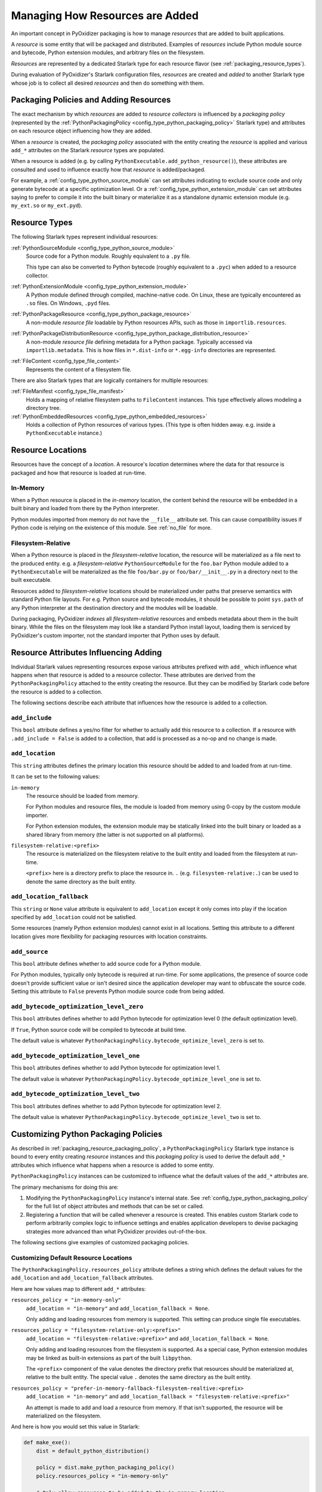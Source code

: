 .. _packaging_resources:

================================
Managing How Resources are Added
================================

An important concept in PyOxidizer packaging is how to manage *resources*
that are added to built applications.

A *resource* is some entity that will be packaged and distributed. Examples
of *resources* include Python module source and bytecode, Python
extension modules, and arbitrary files on the filesystem.

*Resources* are represented by a dedicated Starlark type for each
resource flavor (see :ref:`packaging_resource_types`).

During evaluation of PyOxidizer's Starlark configuration files,
*resources* are created and *added* to another Starlark type whose
job is to collect all desired *resources* and then do something with
them.

.. _packaging_resource_packaging_policy:

Packaging Policies and Adding Resources
=======================================

The exact mechanism by which *resources* are added to *resource
collectors* is influenced by a *packaging policy* (represented by the
:ref:`PythonPackagingPolicy <config_type_python_packaging_policy>` Starlark
type) and attributes on each resource object influencing how they are
added.

When a *resource* is created, the *packaging policy* associated with
the entity creating the *resource* is applied and various ``add_*``
attributes on the Starlark *resource* types are populated.

When a resource is added (e.g. by calling
``PythonExecutable.add_python_resource()``), these attributes are
consulted and used to influence exactly how that *resource* is
added/packaged.

For example, a :ref:`config_type_python_source_module` can set attributes
indicating to exclude source code and only generate bytecode at
a specific optimization level. Or a :ref:`config_type_python_extension_module`
can set attributes saying to prefer to compile it into the built
binary or materialize it as a standalone dynamic extension module
(e.g. ``my_ext.so`` or ``my_ext.pyd``).

.. _packaging_resource_types:

Resource Types
==============

The following Starlark types represent individual resources:

:ref:`PythonSourceModule <config_type_python_source_module>`
   Source code for a Python module. Roughly equivalent to a ``.py`` file.

   This type can also be converted to Python bytecode (roughly equivalent
   to a ``.pyc``) when added to a resource collector.

:ref:`PythonExtensionModule <config_type_python_extension_module>`
   A Python module defined through compiled, machine-native code. On Linux,
   these are typically encountered as ``.so`` files. On Windows, ``.pyd`` files.

:ref:`PythonPackageResource <config_type_python_package_resource>`
   A non-module *resource file* loadable by Python resources APIs, such as
   those in ``importlib.resources``.

:ref:`PythonPackageDistributionResource <config_type_python_package_distribution_resource>`
   A non-module *resource file* defining metadata for a Python package.
   Typically accessed via ``importlib.metadata``. This is how files in
   ``*.dist-info`` or ``*.egg-info`` directories are represented.

:ref:`FileContent <config_type_file_content>`
   Represents the content of a filesystem file.

There are also Starlark types that are logically containers for multiple
resources:

:ref:`FileManifest <config_type_file_manifest>`
   Holds a mapping of relative filesystem paths to ``FileContent`` instances.
   This type effectively allows modeling a directory tree.

:ref:`PythonEmbeddedResources <config_type_python_embedded_resources>`
   Holds a collection of Python resources of various types. (This type is often
   hidden away. e.g. inside a ``PythonExecutable`` instance.)

.. _packaging_resource_locations:

Resource Locations
==================

Resources have the concept of a *location*. A resource's *location*
determines where the data for that resource is packaged and how that
resource is loaded at run-time.

In-Memory
---------

When a Python resource is placed in the *in-memory* location, the content
behind the resource will be embedded in a built binary and loaded from there
by the Python interpreter.

Python modules imported from memory do not have the ``__file__`` attribute
set. This can cause compatibility issues if Python code is relying on the
existence of this module. See :ref:`no_file` for more.

Filesystem-Relative
-------------------

When a Python resource is placed in the *filesystem-relative* location,
the resource will be materialized as a file next to the produced entity.
e.g. a *filesystem-relative* ``PythonSourceModule`` for the ``foo.bar``
Python module added to a ``PythonExecutable`` will be materialized as the
file ``foo/bar.py`` or ``foo/bar/__init__.py`` in a directory next to the
built executable.

Resources added to *filesystem-relative* locations should be materialized
under paths that preserve semantics with standard Python file layouts. For
e.g. Python source and bytecode modules, it should be possible to point
``sys.path`` of any Python interpreter at the destination directory and
the modules will be loadable.

During packaging, PyOxidizer *indexes* all *filesystem-relative* resources
and embeds metadata about them in the built binary. While the files on the
filesystem may look like a standard Python install layout, loading them is
serviced by PyOxidizer's custom importer, not the standard importer that
Python uses by default.

Resource Attributes Influencing Adding
======================================

Individual Starlark values representing resources expose various
attributes prefixed with ``add_`` which influence what happens when
that resource is added to a resource collector. These attributes are
derived from the ``PythonPackagingPolicy`` attached to the entity
creating the resource. But they can be modified by Starlark code
before the resource is added to a collection.

The following sections describe each attribute that influences
how the resource is added to a collection.

.. _config_resource_add_include:

``add_include``
---------------

This ``bool`` attribute defines a yes/no filter for whether to actually
add this resource to a collection. If a resource with ``.add_include = False``
is added to a collection, that add is processed as a no-op and no change
is made.

.. _config_resource_add_location:

``add_location``
----------------

This ``string`` attributes defines the primary location this resource
should be added to and loaded from at run-time.

It can be set to the following values:

``in-memory``
   The resource should be loaded from memory.

   For Python modules and resource files, the module is loaded from
   memory using 0-copy by the custom module importer.

   For Python extension modules, the extension module may be statically
   linked into the built binary or loaded as a shared library from
   memory (the latter is not supported on all platforms).

``filesystem-relative:<prefix>``
   The resource is materialized on the filesystem relative to the built
   entity and loaded from the filesystem at run-time.

   ``<prefix>`` here is a directory prefix to place the resource in.
   ``.`` (e.g. ``filesystem-relative:.``) can be used to denote the same
   directory as the built entity.

.. _config_resource_add_location_fallback:

``add_location_fallback``
-------------------------

This ``string`` or ``None`` value attribute is equivalent to
``add_location`` except it only comes into play if the location
specified by ``add_location`` could not be satisfied.

Some resources (namely Python extension modules) cannot exist in
all locations. Setting this attribute to a different location gives
more flexibility for packaging resources with location constraints.

.. _config_resource_add_source:

``add_source``
--------------

This ``bool`` attribute defines whether to add source code for a
Python module.

For Python modules, typically only bytecode is required at run-time.
For some applications, the presence of source code doesn't provide
sufficient value or isn't desired since the application developer may
want to obfuscate the source code. Setting this attribute to ``False``
prevents Python module source code from being added.

.. _config_resource_add_bytecode_optimize_level_zero:

``add_bytecode_optimization_level_zero``
----------------------------------------

This ``bool`` attributes defines whether to add Python bytecode
for optimization level 0 (the default optimization level).

If ``True``, Python source code will be compiled to bytecode at
build time.

The default value is whatever
``PythonPackagingPolicy.bytecode_optimize_level_zero`` is set to.

.. _config_resource_add_bytecode_optimize_level_one:

``add_bytecode_optimization_level_one``
---------------------------------------

This ``bool`` attributes defines whether to add Python bytecode for
optimization level 1.

The default value is whatever
``PythonPackagingPolicy.bytecode_optimize_level_one`` is set to.

.. _config_resource_add_bytecode_optimize_level_two:

``add_bytecode_optimization_level_two``
---------------------------------------

This ``bool`` attributes defines whether to add Python bytecode for
optimization level 2.

The default value is whatever
``PythonPackagingPolicy.bytecode_optimize_level_two`` is set to.

.. _packaging_resource_custom_policies:

Customizing Python Packaging Policies
=====================================

As described in :ref:`packaging_resource_packaging_policy`, a
``PythonPackagingPolicy`` Starlark type instance is bound to every
entity creating *resource* instances and this *packaging policy* is
used to derive the default ``add_*`` attributes which influence
what happens when a resource is added to some entity.

``PythonPackagingPolicy`` instances can be customized to influence
what the default values of the ``add_*`` attributes are.

The primary mechanisms for doing this are:

1. Modifying the ``PythonPackagingPolicy`` instance's internal
   state. See :ref:`config_type_python_packaging_policy` for the full
   list of object attributes and methods that can be set or called.
2. Registering a function that will be called whenever a resource
   is created. This enables custom Starlark code to perform
   arbitrarily complex logic to influence settings and enables
   application developers to devise packaging strategies more
   advanced than what PyOxidizer provides out-of-the-box.

The following sections give examples of customized packaging
policies.

.. _packaging_resource_default_resource_location:

Customizing Default Resource Locations
--------------------------------------

The ``PythonPackagingPolicy.resources_policy`` attribute defines a
string which defines the default values for the ``add_location``
and ``add_location_fallback`` attributes.

Here are how values map to different ``add_*`` attributes:

``resources_policy = "in-memory-only"``
   ``add_location = "in-memory"`` and ``add_location_fallback = None``.

   Only adding and loading resources from memory is supported. This
   setting can produce single file executables.

``resources_policy = "filesystem-relative-only:<prefix>"``
   ``add_location = "filesystem-relative:<prefix>"`` and
   ``add_location_fallback = None``.

   Only adding and loading resources from the filesystem is supported.
   As a special case, Python extension modules may be linked as built-in
   extensions as part of the built ``libpython``.

   The ``<prefix>`` component of the value denotes the directory prefix
   that resources should be materialized at, relative to the built entity.
   The special value ``.`` denotes the same directory as the built entity.

``resources_policy = "prefer-in-memory-fallback-filesystem-realtive:<prefix>``
   ``add_location = "in-memory"`` and
   ``add_location_fallback = "filesystem-relative:<prefix>"``

   An attempt is made to add and load a resource from memory. If that isn't
   supported, the resource will be materialized on the filesystem.

And here is how you would set this value in Starlark:

.. code-block:: python

   def make_exe():
       dist = default_python_distribution()

       policy = dist.make_python_packaging_policy()
       policy.resources_policy = "in-memory-only"

       # Only allow resources to be added to the in-memory location.
       exe = dist.to_python_executable(
           name = "myapp",
           packaging_policy = policy,
       )

       # Only allow resources to be added to the filesystem-relative location under
       # a "lib" directory.

       policy = dist.make_python_packaging_policy()
       policy.resources_policy = "filesystem-relative-only:lib"

       exe = dist.to_python_executable(
           name = "myapp",
           packaging_policy = policy,
       )

       # Try to add resources to in-memory first. If that fails, add them to a
       # "lib" directory relative to the built executable.

       policy = dist.make_python_packaging_policy()
       policy.resources_policy = "prefer-in-memory-fallback-filesystem-relative:lib"

       exe = dist.to_python_executable(
           name = "myapp",
           packaging_policy = policy,
       )

       return exe

.. _packaging_resource_callback:

Using Callbacks to Influence Resource Attributes
------------------------------------------------

The ``PythonPackagingPolicy.register_resource_callback(func)`` method will
register a function to be called when resources are created. This function
receives as arguments the active ``PythonPackagingPolicy`` and the newly
created resource.

Functions registered as resource callbacks are called after the
``add_*`` attributes are derived for a resource but before the resource
is otherwise made available to other Starlark code. This means that
these callbacks provide a hook point where resources can be modified as
soon as they are created.

``register_resource_callback()`` can be called multiple times to register
multiple callbacks. Registered functions will be called in order of
registration.

Functions can be leveraged to unify all resource packaging logic in a
single place, making your Starlark configuration files easier to reason
about.

Here's an example showing how to route all resources belonging to
a single package to a ``filesystem-relative`` location and everything
else to memory:

.. code-block:: python

   def resource_callback(policy, resource):
       if type(resource) in ("PythonSourceModule", "PythonPackageResource", "PythonPackageDistributionResource"):
           if resource.package == "my_package":
               resource.add_location = "filesystem-relative:lib"
           else:
               resource.add_location = "in-memory"

   def make_exe():
       dist = default_python_distribution()

       policy = dist.make_python_packaging_policy()
       policy.register_resource_callback(resource_callback)

       exe = dist.to_python_executable(
           name = "myapp",
           packaging_policy = policy,
       )

       exe.add_python_resources(exe.pip_install(["my_package"]))

.. _python_extension_module_location_compatibility:

``PythonExtensionModule`` Location Compatibility
================================================

Many resources *just work* in any available location. This is not the case for
``PythonExtensionModule`` instances!

While there only exists a single ``PythonExtensionModule`` type to represent
Python extension modules, Python extension modules come in various flavors.
Examples of flavors include:

* A module that is part of a Python *distribution* and is compiled into
  ``libpython`` (a *builtin* extension module).
* A module that is part of a Python *distribution* that is compiled as a
  standalone shared library (e.g. a ``.so`` or ``.pyd`` file).
* A non-*distribution* module that is compiled as a standalone shared library.
* A non-*distribution* module that is compiled as a static library.

Not all extension module *flavors* are compatible with all Python
*distributions*. Furthermore, not all *flavors* are compatible with all
build configurations.

Here are some of the rules governing extension modules and their locations:

* A *builtin* extension module that's part of a Python *distribution* will
  always be statically linked into ``libpython``.
* A Windows Python distribution with a statically linked ``libpython``
  (e.g. the ``standalone_static`` *distribution flavor*) is not capable
  of loading extension modules defined as shared libraries and only supports
  loading *builtin* extension modules statically linked into the binary.
* A Windows Python distribution with a dynamically linked ``libpython``
  (e.g. the ``standalone_dynamic`` *distribution flavor*) is capable of
  loading shared library backed extension modules from the *in-memory*
  location. Other operating systems do not support the *in-memory* location
  for loading shared library extension modules.
* If the current build configuration targets Linux MUSL-libc, shared library
  extension modules are not supported and all extensions must be statically
  linked into the binary.
* If the object files for the extension module are available, the extension
  module may be statically linked into the produced binary.
* If loading extension modules from in-memory import is supported, the
  extension module will have its dynamic library embedded in the binary.
* The extension module will be materialized as a file next to the produced
  binary and will be loaded from the filesystem. (This is how Python
  extension modules typically work.)

.. note::

   Extension module handling is one of the more nuanced aspects of PyOxidizer.
   There are likely many subtle bugs and room for improvement. If you
   experience problems handling extension modules, please consider
   `filing an issue <https://github.com/indygreg/PyOxidizer/issues>`_.
